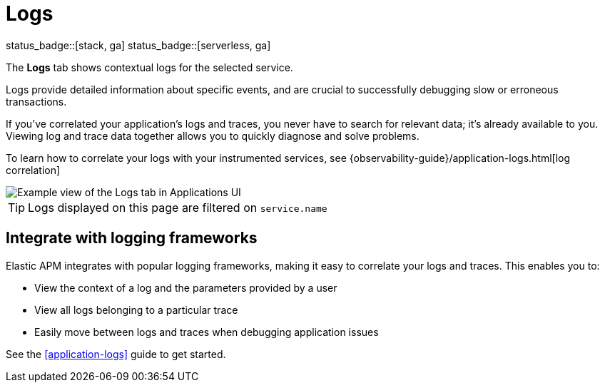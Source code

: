 [[apm-logs]]
= Logs

status_badge::[stack, ga]
status_badge::[serverless, ga]
pass:[<span class="availability-note"></span>]

The *Logs* tab shows contextual logs for the selected service.

// tag::log-overview[]
Logs provide detailed information about specific events, and are crucial to successfully debugging slow or erroneous transactions.

If you've correlated your application's logs and traces, you never have to search for relevant data; it's already available to you. Viewing log and trace data together allows you to quickly diagnose and solve problems.

To learn how to correlate your logs with your instrumented services,
see {observability-guide}/application-logs.html[log correlation]
// end::log-overview[]

[role="screenshot"]
image::./images/logs.png[Example view of the Logs tab in Applications UI]

TIP: Logs displayed on this page are filtered on `service.name`

// TO DO: Is this also relevant to serverless?
[[apm-logs-correlation]]
== Integrate with logging frameworks

Elastic APM integrates with popular logging frameworks, making it easy to correlate your logs and traces.
This enables you to:

* View the context of a log and the parameters provided by a user
* View all logs belonging to a particular trace
* Easily move between logs and traces when debugging application issues

See the <<application-logs>> guide to get started.

